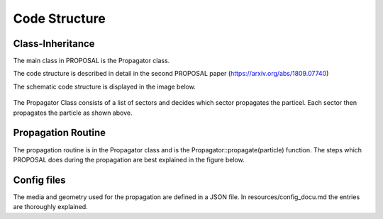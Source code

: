 
==============
Code Structure
==============

Class-Inheritance
-----------------

The main class in PROPOSAL is the Propagator class.

The code structure is described in detail in the second PROPOSAL paper (https://arxiv.org/abs/1809.07740)

The schematic code structure is displayed in the image below.

.. figure:: inheritance.png
   :scale: 50 %
   :align: center

The Propagator Class consists of a list of sectors and decides which sector propagates the particel.
Each sector then propagates the particle as shown above.

Propagation Routine
-------------------

The propagation routine is in the Propagator class and is the Propagator\:\:propagate(particle) function. The steps which PROPOSAL does during the propagation are best explained in the figure below.

.. figure:: PROPOSAL_propagation_flow.png
   :scale: 30 %
   :align: center


Config files
----------------
The media and geometry used for the propagation are defined in a JSON file. In resources/config_docu.md the entries are thoroughly explained.
